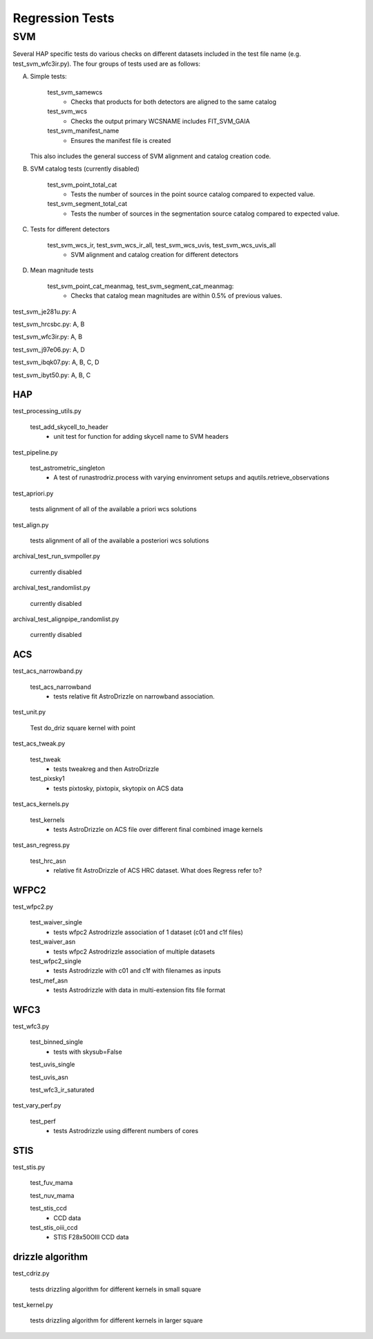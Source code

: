 Regression Tests
================
.. _regression-tests:

SVM
---

Several HAP specific tests do various checks on different datasets included in the test file name (e.g. test_svm_wfc3ir.py). 
The four groups of tests used are as follows:

A. Simple tests:
   
    test_svm_samewcs
     * Checks that products for both detectors are aligned to the same catalog

    test_svm_wcs
     * Checks the output primary WCSNAME includes FIT_SVM_GAIA

    test_svm_manifest_name
     * Ensures the manifest file is created

   This also includes the general success of SVM alignment and catalog creation code.


B. SVM catalog tests (currently disabled)
    
    test_svm_point_total_cat
     * Tests the number of sources in the point source catalog compared to expected value. 
    
    test_svm_segment_total_cat
     * Tests the number of sources in the segmentation source catalog compared to expected value. 


C. Tests for different detectors
    
    test_svm_wcs_ir, test_svm_wcs_ir_all, test_svm_wcs_uvis, test_svm_wcs_uvis_all
     * SVM alignment and catalog creation for different detectors


D. Mean magnitude tests

    test_svm_point_cat_meanmag, test_svm_segment_cat_meanmag: 
     * Checks that catalog mean magnitudes are within 0.5% of previous values.


test_svm_je281u.py: A

test_svm_hrcsbc.py: A, B

test_svm_wfc3ir.py: A, B

test_svm_j97e06.py: A, D

test_svm_ibqk07.py: A, B, C, D

test_svm_ibyt50.py: A, B, C

HAP
***

test_processing_utils.py

    test_add_skycell_to_header
     * unit test for function for adding skycell name to SVM headers

test_pipeline.py

    test_astrometric_singleton
     * A test of runastrodriz.process with varying envinroment setups and aqutils.retrieve_observations

test_apriori.py
    
    tests alignment of all of the available a priori wcs solutions

test_align.py
    
    tests alignment of all of the available a posteriori wcs solutions

archival_test_run_svmpoller.py

    currently disabled

archival_test_randomlist.py

    currently disabled

archival_test_alignpipe_randomlist.py

    currently disabled

ACS
***

test_acs_narrowband.py
    
    test_acs_narrowband
     * tests relative fit AstroDrizzle on narrowband association.

test_unit.py
    
    Test do_driz square kernel with point

test_acs_tweak.py
    
    test_tweak
     * tests tweakreg and then AstroDrizzle

    test_pixsky1
     * tests pixtosky, pixtopix, skytopix on ACS data

test_acs_kernels.py
    
    test_kernels
     * tests AstroDrizzle on ACS file over different final combined image kernels

test_asn_regress.py
    
    test_hrc_asn
     * relative fit AstroDrizzle of ACS HRC dataset. What does Regress refer to?

WFPC2
*****

test_wfpc2.py

    test_waiver_single
     * tests wfpc2 Astrodrizzle association of 1 dataset (c01 and c1f files)

    test_waiver_asn
     * tests wfpc2 Astrodrizzle association of multiple datasets

    test_wfpc2_single
     * tests Astrodrizzle  with c01 and c1f with filenames as inputs

    test_mef_asn
     * tests Astrodrizzle with data in multi-extension fits file format

WFC3
****

test_wfc3.py

    test_binned_single
     * tests with skysub=False

    test_uvis_single

    test_uvis_asn

    test_wfc3_ir_saturated

test_vary_perf.py

    test_perf
     * tests Astrodrizzle using different numbers of cores

STIS
****

test_stis.py

    test_fuv_mama

    test_nuv_mama

    test_stis_ccd
     * CCD data

    test_stis_oiii_ccd
     * STIS F28x50OIII CCD data


drizzle algorithm
*****************

test_cdriz.py

    tests drizzling algorithm for different kernels in small square

test_kernel.py

    tests drizzling algorithm for different kernels in larger square
